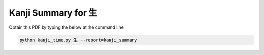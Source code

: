 ====================
Kanji Summary for 生
====================

Obtain this PDF by typing the below at the command line

.. code-block:: bash

    python kanji_time.py 生 --report=kanji_summary

.. raw:: html

    <embed src="_static/kanji_summary_sample.pdf" type="application/pdf" width="100%" height="600px">

